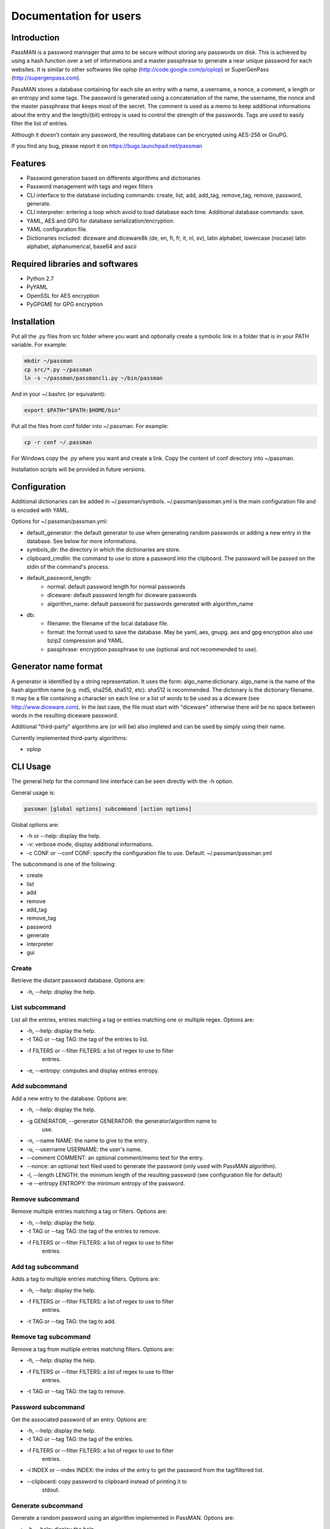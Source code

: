 Documentation for users
=======================

Introduction
------------

PassMAN is a password mannager that aims to be secure without storing
any passwords on disk. This is achieved by using a hash function over
a set of informations and a master passphrase to generate a near
unique password for each websites. It is similar to other softwares
like oplop (http://code.google.com/p/oplop) or SuperGenPass
(http://supergenpass.com).

PassMAN stores a database containing for each site an entry with a
name, a username, a nonce, a comment, a length or an entropy and some
tags. The password is generated using a concatenation of the name, the
username, the nonce and the master passphrase that keeps most of the
secret. The comment is used as a memo to keep additional informations
about the entry and the length/(bit) entropy is used to control the
strength of the passwords. Tags are used to easily filter the list of
entries.

Although it doesn't contain any password, the resulting database can
be encrypted using AES-256 or GnuPG.

If you find any bug, please report it on
https://bugs.launchpad.net/passman



Features
--------

- Password generation based on differents algorithms and dictionaries
- Password management with tags and regex filters
- CLI interface to the database including commands: create, list, add,
  add_tag, remove_tag, remove, password, generate.
- CLI interpreter: entering a loop which avoid to load database each
  time. Additional database commands: save.
- YAML, AES and GPG for database serialization/encryption.
- YAML configuration file.
- Dictionaries included: diceware and diceware8k (de, en, fi, fr, it,
  nl, sv), latin alphabet, lowercase (nocase) latin alphabet,
  alphanumerical, base64 and ascii



Required libraries and softwares
--------------------------------

- Python 2.7
- PyYAML
- OpenSSL for AES encryption
- PyGPGME for GPG encryption



Installation
------------

Put all the .py files from src folder where you want and optionally
create a symbolic link in a folder that is in your PATH variable. For
example:

.. code-block:: bash

  mkdir ~/passman
  cp src/*.py ~/passman
  ln -s ~/passman/passmancli.py ~/bin/passman

And in your ~/.bashrc (or equivalent):

.. code-block:: bash

  export $PATH="$PATH:$HOME/bin"

Put all the files from conf folder into ~/.passman. For example:

.. code-block:: bash

  cp -r conf ~/.passman

For Windows copy the .py where you want and create a link. Copy the
content of conf directory into ~/passman.

Installation scripts will be provided in future versions.



Configuration
-------------

Additional dictionaries can be added in ~/.passman/symbols.
~/.passman/passman.yml is the main configuration file and is encoded
with YAML.

Options for ~/.passman/passman.yml:

- default_generator: the default generator to use when generating
  random passwords or adding a new entry in the database. See below
  for more informations.
- symbols_dir: the directory in which the dictionaries are store.
- clipboard_cmdlin: the command to use to store a password into the
  clipboard. The password will be passed on the stdin of the command's
  process.
- default_password_length:
    - normal: default password length for normal passwords
    - diceware: default password length for diceware passwords
    - algorithm_name: default password for passwords generated with
      algorithm_name
- db:
    - filename: the filename of the local database file.
    - format: the format used to save the database. May be yaml, aes,
      gnupg. aes and gpg encryption also use bzip2 compression and
      YAML.
    - passphrase: encryption passphrase to use (optional and not
      recommended to use).



Generator name format
---------------------

A generator is identified by a string representation. It uses the
form: algo_name:dictionary. algo_name is the name of the hash
algorithm name (e.g. md5, sha256, sha512, etc). sha512 is
recommended. The dictonary is the dictionary filename. It may be a
file containing a character on each line or a list of words to be used
as a diceware (see http://www.diceware.com). In the last case, the
file must start with "diceware" otherwise there will be no space
between words in the resulting diceware password.

Additional "third-party" algorithms are (or will be) also impleted and
can be used by simply using their name.

Currently implemented third-party algorithms:

- oplop



CLI Usage
---------

The general help for the command line interface can be seen directly
with the -h option.

General usage is:

.. code-block:: bash

   passman [global options] subcommand [action options]

Global options are:

- -h or --help: display the help.
- -v: verbose mode, display additional informations.
- -c CONF or --conf CONF: specify the configuration file to use.
  Default: ~/.passman/passman.yml

The subcommand is one of the following:

- create
- list
- add
- remove
- add_tag
- remove_tag
- password
- generate
- interpreter
- gui

Create
......

Retrieve the distant password database. Options are:

- -h, --help: display the help.

List subcommand
...............

List all the entries, entries matching a tag or entries matching one
or multiple regex. Options are:

- -h, --help: display the help.
- -t TAG or --tag TAG: the tag of the entries to list.
- -f FILTERS or --filter FILTERS: a list of regex to use to filter
   entries.
- -e, --entropy: computes and display entries entropy.

Add subcommand
..............

Add a new entry to the database. Options are:

- -h, --help: display the help.
- -g GENERATOR, --generator GENERATOR: the generator/algorithm name to
   use.
- -n, --name NAME: the name to give to the entry.
- -u, --username USERNAME: the user's name.
- --comment COMMENT: an optional comment/memo text for the entry.
- --nonce: an optional text filed used to generate the password (only
  used with PassMAN algorithm).
- -l, --length LENGTH: the minimum length of the resulting password
  (see configuration file for default)
- -e --entropy ENTROPY: the minimum entropy of the password.

Remove subcommand
.................

Remove multiple entries matching a tag or filters. Options are:

- -h, --help: display the help.
- -t TAG or --tag TAG: the tag of the entries to remove.
- -f FILTERS or --filter FILTERS: a list of regex to use to filter
   entries.

Add tag subcommand
..................

Adds a tag to multiple entries matching filters. Options are:

- -h, --help: display the help.
- -f FILTERS or --filter FILTERS: a list of regex to use to filter
   entries.
- -t TAG or --tag TAG: the tag to add.

Remove tag subcommand
.....................

Remove a tag from multiple entries matching filters. Options are:

- -h, --help: display the help.
- -f FILTERS or --filter FILTERS: a list of regex to use to filter
   entries.
- -t TAG or --tag TAG: the tag to remove.

Password subcommand
...................

Get the associated password of an entry. Options are:

- -h, --help: display the help.
- -t TAG or --tag TAG: the tag of the entries.
- -f FILTERS or --filter FILTERS: a list of regex to use to filter
   entries.
- -i INDEX or --index INDEX: the index of the entry to get the
  password from the tag/filtered list.
- --clipboard: copy password to clipboard instead of printing it to
    stdout.

Generate subcommand
...................

Generate a random password using an algorithm implemented in
PassMAN. Options are:

- -h, --help: display the help.
- -g GENERATOR, --generator GENERATOR: the generator/algorithm name to
   use.
- -l, --length LENGTH: the minimum length of the resulting password
  (see configuration file for default)
- -e, --entropy ENTROPY: the minimum entropy of the password.
- -n: The number of passwords to generate.
- --clipboard: copy password to clipboard instead of printing it to
    stdout.

Interpreter subcommand
......................

Starts a loop to enter Commands on stdin. Commands are the same than
CLI's subcommands. However database is not automatically saved and
must be saved with command "save".

GUI subcommand
..............

Start the GUI. Not implemented yet.



Credits
-------

The software is licensed under the GNU General Public License v3, see
https://www.gnu.org/licenses/gpl-3.0.html or LICENSE file in source
archive.

Diceware lists get credits of their respective authors (see
http://world.std.com/~reinhold/diceware.html#languages).

Third-party algorithms are based on:

- http://code.google.com/p/oplop for oplop
